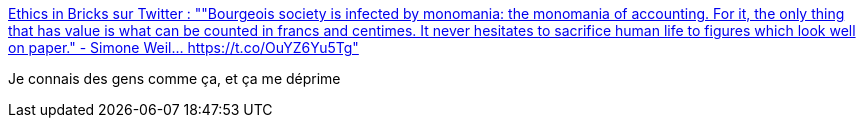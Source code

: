 :jbake-type: post
:jbake-status: published
:jbake-title: Ethics in Bricks sur Twitter : ""Bourgeois society is infected by monomania: the monomania of accounting. For it, the only thing that has value is what can be counted in francs and centimes. It never hesitates to sacrifice human life to figures which look well on paper." - Simone Weil… https://t.co/OuYZ6Yu5Tg"
:jbake-tags: citation,économie,psychologie,sociologie,_mois_févr.,_année_2020
:jbake-date: 2020-02-07
:jbake-depth: ../
:jbake-uri: shaarli/1581102287000.adoc
:jbake-source: https://nicolas-delsaux.hd.free.fr/Shaarli?searchterm=https%3A%2F%2Ftwitter.com%2FEthicsInBricks%2Fstatuses%2F1225481810668400641&searchtags=citation+%C3%A9conomie+psychologie+sociologie+_mois_f%C3%A9vr.+_ann%C3%A9e_2020
:jbake-style: shaarli

https://twitter.com/EthicsInBricks/statuses/1225481810668400641[Ethics in Bricks sur Twitter : ""Bourgeois society is infected by monomania: the monomania of accounting. For it, the only thing that has value is what can be counted in francs and centimes. It never hesitates to sacrifice human life to figures which look well on paper." - Simone Weil… https://t.co/OuYZ6Yu5Tg"]

Je connais des gens comme ça, et ça me déprime
